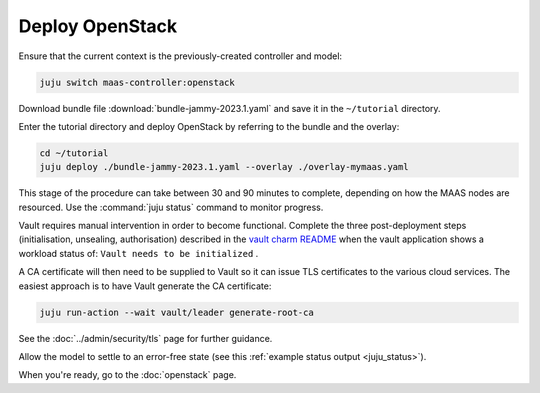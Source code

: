 ================
Deploy OpenStack
================

Ensure that the current context is the previously-created controller and model:

.. code-block:: none

   juju switch maas-controller:openstack

Download bundle file :download:`bundle-jammy-2023.1.yaml` and save it in the
``~/tutorial`` directory.

Enter the tutorial directory and deploy OpenStack by referring to the bundle
and the overlay:

.. code-block:: none

   cd ~/tutorial
   juju deploy ./bundle-jammy-2023.1.yaml --overlay ./overlay-mymaas.yaml

This stage of the procedure can take between 30 and 90 minutes to complete,
depending on how the MAAS nodes are resourced. Use the :command:`juju status`
command to monitor progress.

Vault requires manual intervention in order to become functional. Complete the
three post-deployment steps (initialisation, unsealing, authorisation)
described in the `vault charm README`_ when the vault application shows a
workload status of: ``Vault needs to be initialized`` .

A CA certificate will then need to be supplied to Vault so it can issue TLS
certificates to the various cloud services. The easiest approach is to have
Vault generate the CA certificate:

.. code-block:: none

   juju run-action --wait vault/leader generate-root-ca

See the :doc:`../admin/security/tls` page for further guidance.

Allow the model to settle to an error-free state (see this :ref:`example status
output <juju_status>`).

When you're ready, go to the :doc:`openstack` page.

.. LINKS
.. _Vault charm README: https://opendev.org/openstack/charm-vault/src/branch/master/src/README.md#post-deployment-tasks
